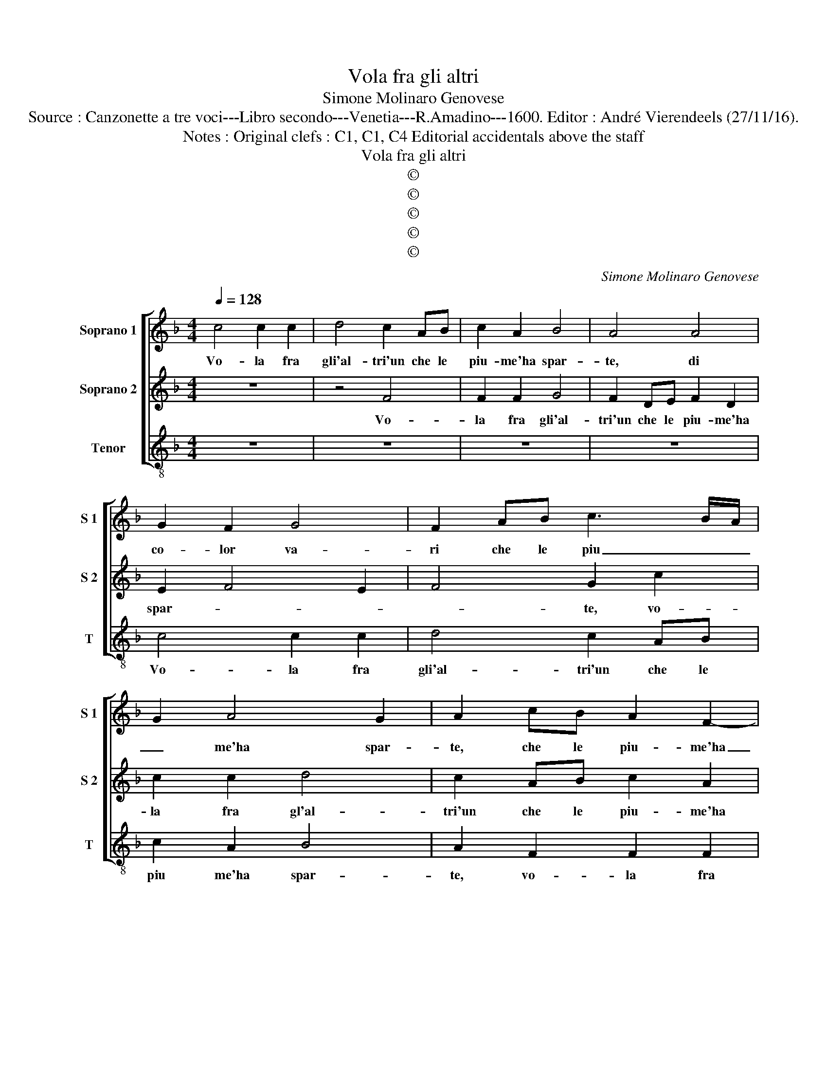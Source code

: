 X:1
T:Vola fra gli altri
T:Simone Molinaro Genovese
T:Source : Canzonette a tre voci---Libro secondo---Venetia---R.Amadino---1600. Editor : André Vierendeels (27/11/16).
T:Notes : Original clefs : C1, C1, C4 Editorial accidentals above the staff
T:Vola fra gli altri
T:©
T:©
T:©
T:©
T:©
C:Simone Molinaro Genovese
Z:©
%%score [ 1 2 3 ]
L:1/8
Q:1/4=128
M:4/4
K:F
V:1 treble nm="Soprano 1" snm="S 1"
V:2 treble nm="Soprano 2" snm="S 2"
V:3 treble-8 nm="Tenor" snm="T"
V:1
 c4 c2 c2 | d4 c2 AB | c2 A2 B4 | A4 A4 | G2 F2 G4 | F2 AB c3 B/A/ | G2 A4 G2 | A2 cB A2 F2- | %8
w: Vo- la fra|gli'al- tri'un che le|piu- me'ha spar-|te, di|co- lor va-|ri che le piu _ _|_ me'ha spar-|te, che le piu- me'ha|
 F2 E2 F4 | z2 C2 C2 C2 | D4 C2 F2 | E2 F4 G2 | A3 G/F/ E2 F2- | F2 E2 F2 c2- | c2 c2 c4 | %15
w: _ spar- te,|vo- la fra|gli'al- tri'un che|le piu- me'ha|spar- * * * *|* * te, di|_ co- lor|
 B2 A2 G2 c2 | B6 A2 | G4 A4 | z2 c2 d2 d2 | c2 A2 c2 BA | G6 A2 | B4 G4 | c2 B2 A2 A2 | %23
w: va- ri'et ha pur-|pu- reo'il|ro- stro,|e lin- gua|snod' in gu- i- sa|lar- ga'e|par te,|la vo- ce si|
 G2 E2 F2 G2 | AGAB c2 A2 | =B2 c4 B2 | c8 | G4 G2 G2 | F6 F2 | E2 F2 G2 A2 | B6 AG | ^F2 G2 A4 | %32
w: ch'as- sem- bra il|ser- * * * * mon|no- * *|stro,|quest' i- vi'a|l'hor con-|ti no- vo, con|ar- * *||
 A2 d2 d2 d2 | c8 | z8 | z2 d2 d2 d2 | c2 A2 G3 G | G2 F2 E4 | D4 z2 D2- | DD D2 _E4 | D2 G4 A2 | %41
w: te, tan- to'il par-|lar,||tan- to'il par-|lar che fu mi-|ra- bil mo-|stro, tac-|* que- ro gli'al-|tri'ad as- col-|
 =B2 c2 c4- | c4 c4 | z2 c4 c2 | B4 B2 A2 | G2 G2 A2 B2 | c6 BA | G2 F3 G AB | c2 A2 G4 | A8 |] %50
w: tar lo'in- ten-|* ti,|e fer-|ma- to'i su-|sur- r'in a- ria'i|ven- * *|||ti.|
V:2
 z8 | z4 F4 | F2 F2 G4 | F2 DE F2 D2 | E2 F4 E2 | F4 G2 c2 | c2 c2 d4 | c2 AB c2 A2 | B4 A2 FG | %9
w: |Vo-|la fra gli'al-|tri'un che le piu- me'ha|spar- * *|* te, vo-|la fra gl'al-|tri'un che le piu- me'ha|spar- te, che le|
 A3 G/F/ G2 A2 | B4 A2 c2 | c2 c2 d4 | c2 AB c2 A2 | B4 A4 | G2 A3 A G2 | F2 F2 E2 A2 | %16
w: piu- * * * me'ha|spar- te, vo-|la fra gl'al-|tri'un che le piu me'ha|spar- *|te, di co- lor|va- ri'et ha pur-|
 G2 F2 E2 F2- | F2 E2 F4- | F8 | z2 C2 F2 F2 | E2 C2 E2 F2 | G2 A2 B4 | A2 G2 F2 F2 | E4 z2 c2 | %24
w: pu- reo'il ro- *|* * stro,|_|e lin- gua|snod' in gu- i-|sa e par-|te, la vo- ce|si ch'as-|
 c2 F2 AGFE | D2 C2 D4 | C4 E4 | E2 E2 D2 d2 | d2 d2 c4- | c2 c2 B2 c2 | d6 cB | A2 G2 ^F4 | %32
w: sem- bra'il ser- * * *|* mon no-|stro, quest'|i- vi'a l'hor, quest'|i- vi'a l'hor|_ con- ti no-|vo, _ _|_ con ar-|
 ^F2 B2 B2 B2 | A2 A2 G3 A | B2 A2 G4 | A2 F2 F3 G | A2 F2 E3 D | E2 D4 ^C2 | D4 z2 =B,2- | %39
w: te, tan- to'il par-|lar che fu mi-|ra- bil mo-|stro, tan- to'il par-|lar che fu mi-|ra- bil mo-|stro tac-|
 B,=B, B,2 C4 | =B,4 D2 E2 | ^F2 G2 A4- | A4 A4 | z2 A4 G2 | G4 G2 F2 | E2 E2 F2 G2 | A6 GF | %47
w: * que- ro gli'al-|tri'ad as- col-|tar lo'in- ten-|* ti,|e fer-|ma- to'i su-|sur- r'in a- ria'i|ven- * *|
 EDCB, A,B,CD | E2 F4 E2 | F8 |] %50
w: ||ti.|
V:3
 z8 | z8 | z8 | z8 | c4 c2 c2 | d4 c2 AB | c2 A2 B4 | A2 F2 F2 F2 | G4 F2 DE | F3 E/D/ E2 F2 | %10
w: ||||Vo- la fra|gli'al- tri'un che le|piu me'ha spar-|te, vo- la fra|gli'al- tri'un che le|piu _ _ _ me'ha|
 B,CDE F2 FG | A2 A2 B4 | A2 FG A2 F2 | G4 FGAB | c2 f3 f e2 | d2 f2 c2 A2 | B2 B2 c4- | c4 F4 | %18
w: spar- * * * * te, di|co- lor va-|ri che le piu me|la spar- * * *|te, di co- lor|va- ri'et ha pur-|pu- reo'il ro-|* stro,|
 F4 B2 B2 | A2 F2 A2 B2 | c6 BA | G8 | F2 G2 A3 B | c2 C2 D2 E2 | F4 F4 | G8 | C4 c4 | c2 c2 B4- | %28
w: e lin- gua|snod' in gui- sa|lar- ge _|par-|te, la vo- ce|si ch'as- sem- brail|ser- mon|no-|stro, quest'|i- vi'a l'hor|
 B2 B2 A2 B2 | c2 A2 G4 | G2 A2 B2 c2 | d2 _e2 d4 | d2 B2 B2 B2 | F2 f2 e3 f | d2 f4 e2 | %35
w: _ con- ti- no-|vo con ar-|te, con- ti- no-|vo con ar-|te, tan- to par-|lar che fu mi-|ra- bil mo-|
 f2 B2 B2 B2 | F2 F2 c3 =B | c2 d2 A4 | D4 z2 G2- | GG G2 C4 | G4 =B2 c2 | d2 e2 f4- | f4 f4 | %43
w: stro, tan- to'il par-|lar che fu mi-|ra- bil mo-|stro, tac-|* que- ro gli'al-|tri'ad as- col-|tar lo'in- ten-|* ti,|
 z2 f4 c2 |"^b""^b" e4 e2 f2 | c2 B2 F4- | F2 G2 A2 B2 | cBAG F3 E/D/ | C8 | F8 |] %50
w: e fer-|ma- to'i su-|sur- r'in a-|* ria'i ven- *|||ti.|

